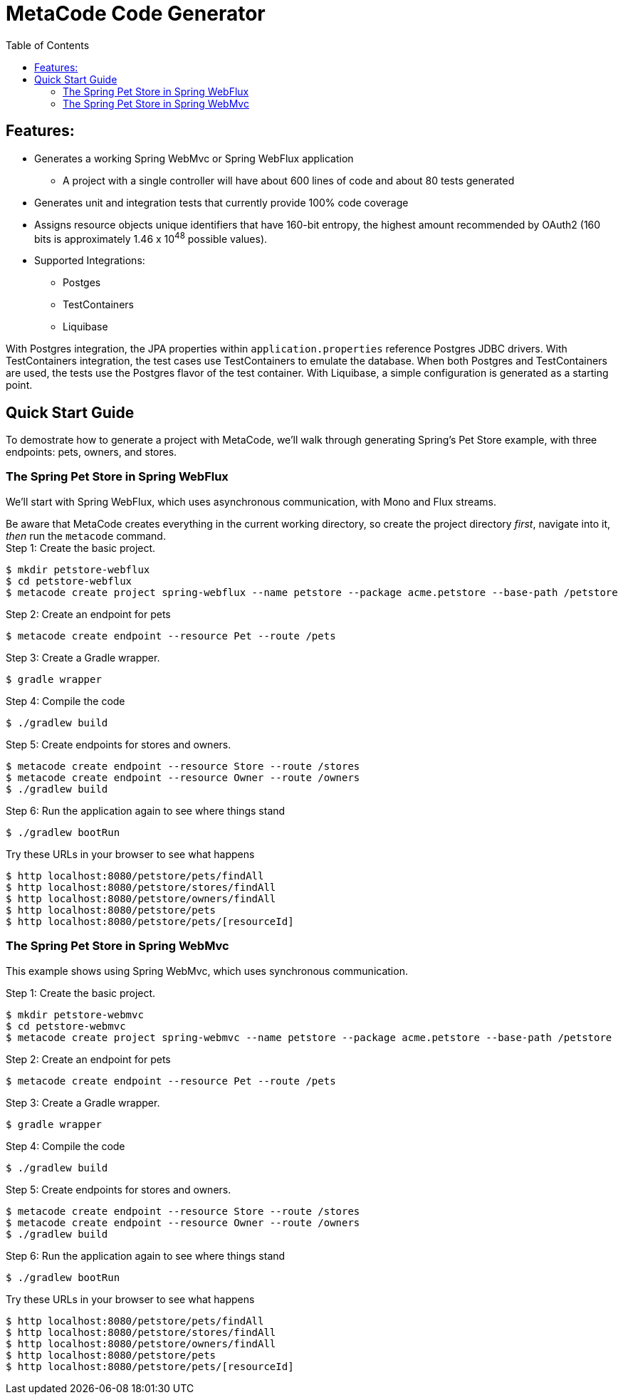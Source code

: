 :toc: auto
= MetaCode Code Generator


== Features:

* Generates a working Spring WebMvc or Spring WebFlux application
** A project with a single controller will have about 600 lines of code and about 80 tests generated
* Generates unit and integration tests that currently provide 100% code coverage
* Assigns resource objects unique identifiers that have 160-bit entropy, the highest amount recommended by OAuth2 (160 bits is approximately 1.46 x 10^48^ possible values). 
* Supported Integrations: 
** Postges 
** TestContainers
** Liquibase

With Postgres integration, the JPA properties within `application.properties` reference Postgres JDBC drivers. With TestContainers integration, the test cases use TestContainers to emulate the database. When both Postgres and TestContainers are used, the tests use the Postgres flavor of the test container. With Liquibase, a simple configuration is generated as a starting point.

== Quick Start Guide

To demostrate how to generate a project with MetaCode, we'll walk through generating Spring's Pet Store example, 
with three endpoints: pets, owners, and stores.

=== The Spring Pet Store in Spring WebFlux 

We'll start with Spring WebFlux, which uses asynchronous communication, with Mono and Flux streams.

[sidebar]
Be aware that MetaCode creates everything in the current working directory, so create the project directory _first_, navigate into it,  _then_ run the `metacode` command.

.Step 1: Create the basic project. 
[source,bash]
----
$ mkdir petstore-webflux
$ cd petstore-webflux
$ metacode create project spring-webflux --name petstore --package acme.petstore --base-path /petstore
----

.Step 2: Create an endpoint for pets
[source,bash]
----
$ metacode create endpoint --resource Pet --route /pets 
----

.Step 3: Create a Gradle wrapper. 
[source,bash]
----
$ gradle wrapper
----

.Step 4: Compile the code
[source,bash]
----
$ ./gradlew build
----

.Step 5: Create endpoints for stores and owners.
[source,bash]
----
$ metacode create endpoint --resource Store --route /stores
$ metacode create endpoint --resource Owner --route /owners
$ ./gradlew build
----

.Step 6: Run the application again to see where things stand
[source,bash]
----
$ ./gradlew bootRun
----

Try these URLs in your browser to see what happens
[source,bash]
----
$ http localhost:8080/petstore/pets/findAll
$ http localhost:8080/petstore/stores/findAll
$ http localhost:8080/petstore/owners/findAll
$ http localhost:8080/petstore/pets
$ http localhost:8080/petstore/pets/[resourceId]
----

=== The Spring Pet Store in Spring WebMvc 

This example shows using Spring WebMvc, which uses synchronous communication.  

.Step 1: Create the basic project. 
[source,bash]
----
$ mkdir petstore-webmvc
$ cd petstore-webmvc
$ metacode create project spring-webmvc --name petstore --package acme.petstore --base-path /petstore
----

.Step 2: Create an endpoint for pets
[source,bash]
----
$ metacode create endpoint --resource Pet --route /pets 
----

.Step 3: Create a Gradle wrapper. 
[source,bash]
----
$ gradle wrapper
----

.Step 4: Compile the code
[source,bash]
----
$ ./gradlew build
----

.Step 5: Create endpoints for stores and owners.
[source,bash]
----
$ metacode create endpoint --resource Store --route /stores
$ metacode create endpoint --resource Owner --route /owners
$ ./gradlew build
----

.Step 6: Run the application again to see where things stand
[source,bash]
----
$ ./gradlew bootRun
----

Try these URLs in your browser to see what happens
[source,bash]
----
$ http localhost:8080/petstore/pets/findAll
$ http localhost:8080/petstore/stores/findAll
$ http localhost:8080/petstore/owners/findAll
$ http localhost:8080/petstore/pets
$ http localhost:8080/petstore/pets/[resourceId]
----
